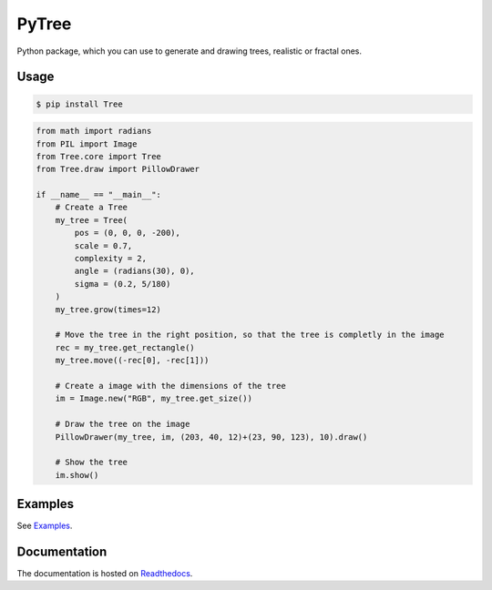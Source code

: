 PyTree
======
.. image:: https://img.shields.io/pypi/v/nine.svg?style=flat-square
        :target: https://pypi.python.org/pypi/Tree

.. image:: https://img.shields.io/github/license/mashape/apistatus.svg?style=flat-square
        :target: https://github.com/PixelwarStudio/PyTree

Python package, which you can use to generate and drawing trees, realistic or fractal ones.

Usage
-----
.. code-block:: bash

    $ pip install Tree

.. code-block:: python

    from math import radians
    from PIL import Image
    from Tree.core import Tree
    from Tree.draw import PillowDrawer

    if __name__ == "__main__":
        # Create a Tree
        my_tree = Tree(
            pos = (0, 0, 0, -200),
            scale = 0.7,
            complexity = 2,
            angle = (radians(30), 0),
            sigma = (0.2, 5/180)
        )
        my_tree.grow(times=12)

        # Move the tree in the right position, so that the tree is completly in the image
        rec = my_tree.get_rectangle()
        my_tree.move((-rec[0], -rec[1]))

        # Create a image with the dimensions of the tree
        im = Image.new("RGB", my_tree.get_size())

        # Draw the tree on the image
        PillowDrawer(my_tree, im, (203, 40, 12)+(23, 90, 123), 10).draw()

        # Show the tree
        im.show()

Examples
--------
See Examples_.

.. _Examples: https://github.com/PixelwarStudio/PyTree/tree/master/examples

Documentation
-------------
The documentation is hosted on Readthedocs_.

.. _Readthedocs: http://pytree.readthedocs.io/en/latest/ 